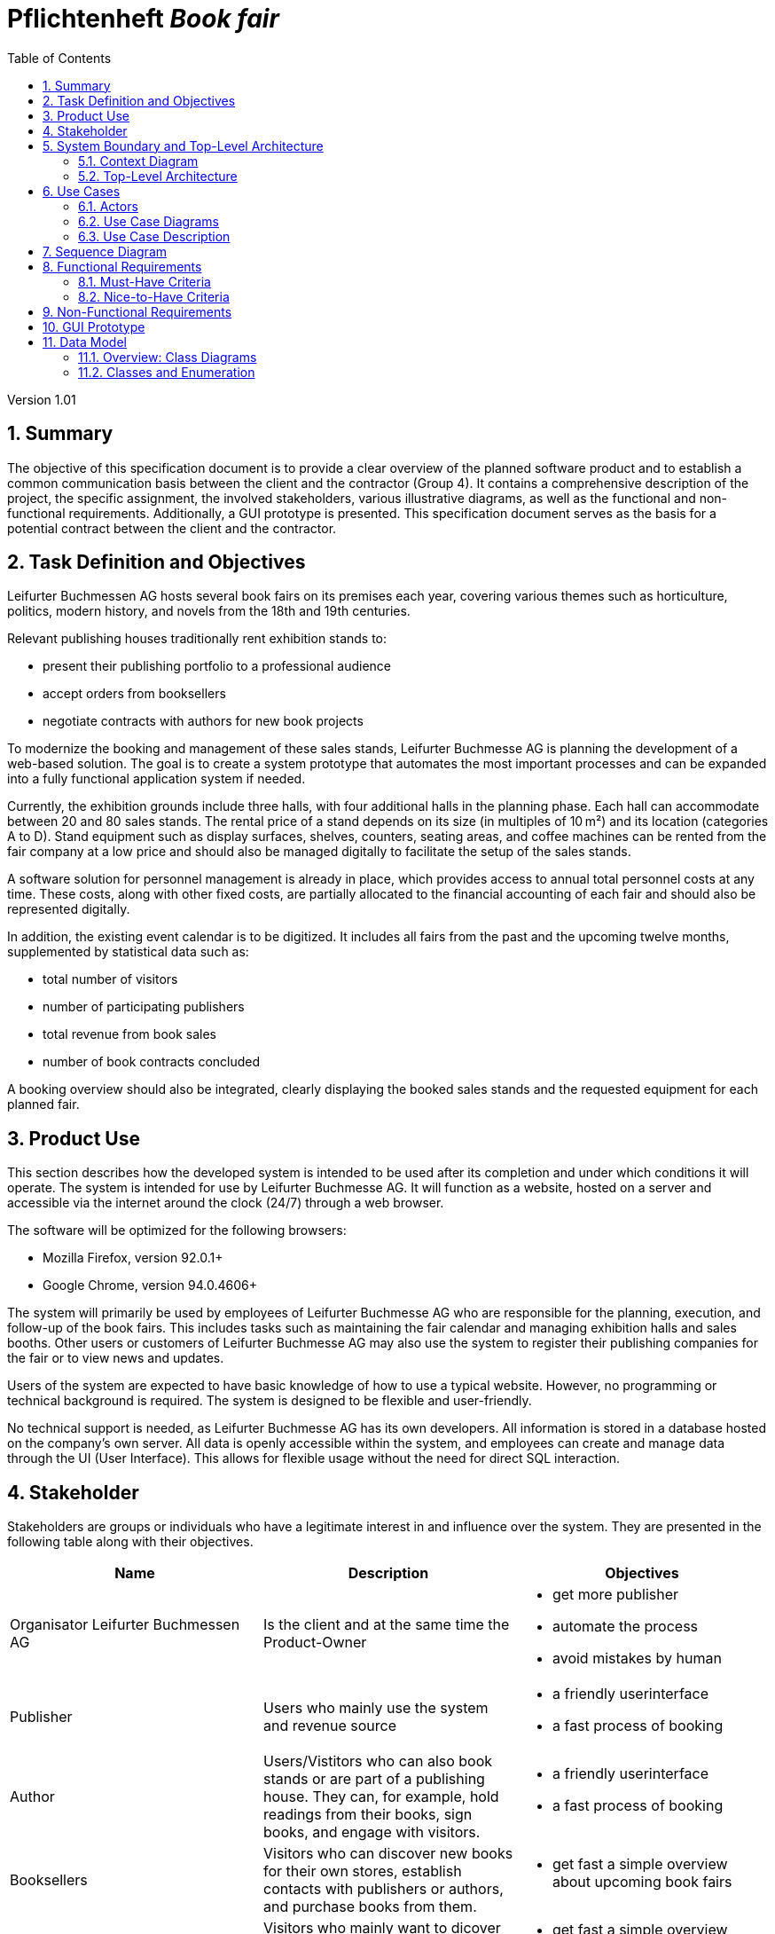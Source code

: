 :project_name: Book fair
:company_name: Leifurter Buchmessen AG
:toc: left
:numbered:
= Pflichtenheft __{project_name}__ 

Version 1.01

== Summary
The objective of this specification document is to provide a clear overview of the planned software product and to establish a common communication basis between the client and the contractor (Group 4).
It contains a comprehensive description of the project, the specific assignment, the involved stakeholders, various illustrative diagrams, as well as the functional and non-functional requirements. Additionally, a GUI prototype is presented.
This specification document serves as the basis for a potential contract between the client and the contractor.


== Task Definition and Objectives

{company_name} hosts several book fairs on its premises each year, covering various themes such as horticulture, politics, modern history, and novels from the 18th and 19th centuries.

Relevant publishing houses traditionally rent exhibition stands to:
  
  *  present their publishing portfolio to a professional audience
  *  accept orders from booksellers
  *  negotiate contracts with authors for new book projects

To modernize the booking and management of these sales stands, Leifurter Buchmesse AG is planning the development of a web-based solution.
The goal is to create a system prototype that automates the most important processes and can be expanded into a fully functional application system if needed.

Currently, the exhibition grounds include three halls, with four additional halls in the planning phase. Each hall can accommodate between 20 and 80 sales stands. The rental price of a stand depends on its size (in multiples of 10 m²) and its location (categories A to D).
Stand equipment such as display surfaces, shelves, counters, seating areas, and coffee machines can be rented from the fair company at a low price and should also be managed digitally to facilitate the setup of the sales stands.

A software solution for personnel management is already in place, which provides access to annual total personnel costs at any time. These costs, along with other fixed costs, are partially allocated to the financial accounting of each fair and should also be represented digitally.

In addition, the existing event calendar is to be digitized. It includes all fairs from the past and the upcoming twelve months, supplemented by statistical data such as:

  *  total number of visitors
  *  number of participating publishers
  *  total revenue from book sales
  *  number of book contracts concluded

A booking overview should also be integrated, clearly displaying the booked sales stands and the requested equipment for each planned fair.

== Product Use
This section describes how the developed system is intended to be used after its completion and under which conditions it will operate.
The system is intended for use by Leifurter Buchmesse AG. It will function as a website, hosted on a server and accessible via the internet around the clock (24/7) through a web browser.

The software will be optimized for the following browsers:

  *  Mozilla Firefox, version 92.0.1+
  *  Google Chrome, version 94.0.4606+

The system will primarily be used by employees of Leifurter Buchmesse AG who are responsible for the planning, execution, and follow-up of the book fairs. This includes tasks such as maintaining the fair calendar and managing exhibition halls and sales booths.
Other users or customers of Leifurter Buchmesse AG may also use the system to register their publishing companies for the fair or to view news and updates.

Users of the system are expected to have basic knowledge of how to use a typical website. However, no programming or technical background is required. The system is designed to be flexible and user-friendly.

No technical support is needed, as Leifurter Buchmesse AG has its own developers. All information is stored in a database hosted on the company’s own server. All data is openly accessible within the system, and employees can create and manage data through the UI (User Interface).
This allows for flexible usage without the need for direct SQL interaction.

== Stakeholder
Stakeholders are groups or individuals who have a legitimate interest in and influence over the system.
They are presented in the following table along with their objectives.

[options="header"]
[cols="1, 1, 1"]

|===
| Name 
| Description 
| Objectives

| Organisator {company_name} 
| Is the client and at the same time the Product-Owner 
a| 
  *  get more publisher
  *  automate the process
  *  avoid mistakes by human

| Publisher 
| Users who mainly use the system and revenue source 
a| 
  *  a friendly userinterface
  *  a fast process of booking

| Author 
| Users/Vistitors who can also book stands or are part of a publishing house. They can, for example, hold readings from their books, sign books, and engage with visitors.
a| 
  *  a friendly userinterface
  *  a fast process of booking

| Booksellers 
| Visitors who can discover new books for their own stores, establish contacts with publishers or authors, and purchase books from them.
a| *  get fast a simple overview about upcoming book fairs

| Visitors
| Visitors who mainly want to dicover new books and meet their favourite authors
a| *  get fast a simple overview about upcoming book fairs

| Media/Press
| Visitors who cover new releases and emerging trends. They conduct interviews, create reports, and publish articles to reach a broader audience.
a| *  get fast a simple overview about upcoming book fairs

| Developer 
| Individuals who develop the design and implement and test the application
a|
  *  expandable system prototype
  *  easly modifyable system 
|===


== System Boundary and Top-Level Architecture
=== Context Diagram
The system context diagram illustrates the planned system within its environment. This includes all types of users, their access capabilities to the system, as well as third-party systems that either access our system or are accessed by it.

image::./models/analysis/Context-Diagram_UML.png[context diagram, 100%, 100%, pdfwidth=100%, title= "Context diagram of the {project_name} in UML", align=center]

image::./models/analysis/Kontext-Diagramm_C4.png[context diagram, 100%, 100%, pdfwidth=100%, title= "Context diagram of the {project_name} in UML", align=center]

=== Top-Level Architecture

image::./models/analysis/Top-Level-Architektur_UML.png[context diagram, 100%, 100%, pdfwidth=100%, title= "Context diagram of the {project_name} in UML", align=center]

image::./models/analysis/Kontext-Diagramm_C4_C3.png[context diagram, 100%, 100%, pdfwidth=100%, title= "Context diagram of the {project_name} in UML", align=center]

== Use Cases

This section outlines the key use cases the system must support. Each use case defines a specific functionality from the client’s perspective and identifies the relevant actors involved. These scenarios serve as the foundation for understanding how the system will be utilized in a real-world context.

=== Actors
Actors represent either users or external systems that interact with the system. The table below provides an overview of all identified actors, along with a brief description of each.

[options="header", cols="1, 1"]
|===
| User
| Description

| unauthorized User
| Users who are not logged in and only sees the Homepage with upcoming Events as well as the details of book fairs.

| Customer
| Any User, who has the role Customer and buys the products (Booths and equipment).

| Admin
| Users who have the role Admin and administrate the application. They have access to the Magagement-Dashboard which provides an overview about current events, a balance overview as well as an Calendar for events. He can also manage halls, stands and equipment as well as creating new book fairs.

|===

=== Use Case Diagrams
image::./models/analysis/Use-Case_Diagram.svg[context diagram, 100%, 100%, pdfwidth=100%, title= "Use Case Diagram of the {project_name} in UML", align=center]

=== Use Case Description

[cols="1h, 3"]
[[U001]]
|===
| ID                               | U001
| Name                             | Login
| Description                      | The unauthorized User shall be able to login and authorize with the system to access further functionality.
| Actor                            | Customer, Admin and Boss
| Functional Requirements          | <<F001>>
|===

[cols="1h, 3"]
[[U002]]
|===
| ID                               | U002
| Name                             | Logout
| Description                      | The authorized user shall be able to log out again.
| Actor                            | Customer, Admin and Boss
| Functional Requirements          | <<F002>>
|===

[cols="1h, 3"]
[[U003]]
|===
| ID                               | U003
| Name                             | Registration
| Description                      | The unauthorized user shall be able to create an account.
| Actor                            | Customer
| Functional Requirements          | <<F003>>
|===

[cols="1h, 3"]
[[U004]]
|===
| ID                               | U004
| Name                             | Book Stand
| Description                      | The Customer shall be able to see and book available stands of upcoming events.
| Actor                            | Customer
| Functional Requirements          | 
|===

[cols="1h, 3"]
[[U005]]
|===
| ID                               | U005
| Name                             | Book Equipment
| Description                      | The Customer shall be able to book equipment for the selected stand and finalize the payment by booking it.
| Actor                            | Customer
| Functional Requirements          | 
|===

[cols="1h, 3"]
[[U006]]
|===
| ID                               | U006
| Name                             | Manage Halls
| Description                      | The Admin shall be able to manage halls for events. He can add and remove halls as well as change the propertys like size.
| Actor                            | Admin
| Functional Requirements          | 
|===

[cols="1h, 3"]
[[U007]]
|===
| ID                               | U007
| Name                             | Manage Stands
| Description                      | The Admin shall be able to manage stands of halls. He can add or remove stands from halls as well as change the propertys like size, category or price.
| Actor                            | Admin
| Functional Requirements          | 
|===

[cols="1h, 3"]
[[U008]]
|===
| ID                               | U008
| Name                             | Manage Equipment
| Description                      | The Admin shall be able to manage equipment of stands. He can add or remove equipment as well as change the propertys like quantaty, size or price.
| Actor                            | Admin
| Functional Requirements          | 
|===

[cols="1h, 3"]
[[U009]]
|===
| ID                               | U009
| Name                             | Manage Events
| Description                      | The Admin shall be able to manage events. He can add or remove events as well as change the propertys like name or the halls they use.
| Actor                            | Admin
| Functional Requirements          | 
|===

== Sequence Diagram
image::./models/analysis/SEQ1.drawio.png[context diagram, 100%, 100%, pdfwidth=100%, title= "Use Case Diagram of the {project_name} in UML", align=center]

== Functional Requirements

=== Must-Have Criteria
[options="header", cols="1, 1, 1, 1, 1"]
|===
| ID
| Titel
| Status
| Description
| Evaluation criteria

[[F001]]
| F001
| Authentication
| open
| The system should provide registered users to authenticate and login.
a| * There is a Button for a Login. If pressed, it will lead to a new mask with input fields for E-mail and password
* Email and password will be verfified. If successfull, the user should be redirected to the registered Users view.

[[F002]]
| F002
| Logout
| open
| The system should provide registered users to logout again.
a| * There is a button to logout for registered users. If pressed, the user should be redirected to the home-page and get unauthorized again.

[[F003]]
| F003
| Registration
| open
| The system shall provide new (not registered) users to register with a E-Mail, password and the name of the publisher.
a| * There is a button for the registration. If pressed, the unregistered user will see a mask with input fields for the E-Mail, password and publisher-name. 
* If registered successfully (filled everything), the user should be redirected to the customer/admin view and should be added to the Customer-list.

[[F004]]
| F004
| Select a Stand
| open
| The system should provide Customers the possibility to select an Event and choose a Stand to book. The Stands variates by size and category, which influence the price of the booth.
a| * In the Detail-View the system shall provide fields with buttons, each representing a Stand. If pressed ("Book Now") the user will get to the Configuration view.

[[F005]]
| F005
| Select Equipment
| open
| The system should provide Customers in the Configuration view to choose equipment for the selected stand. There are various equipments which have different names and prices.
a|  * For each equipment exist a drop down menu to choose the wished quantity. 
*  If a quantity is selected, the price will be added to the total price.

[[F006]]
| F006
| Book Stand with Equipment
| open
| The system should provide registered users to buy/book the choosed stand with equipment (optional) and pay for it.
a|  * The system shall provide Customers the posibillity to buy their final choice of the stand and equipment by pressing the button "Confirm Booking". 
*  If pressed, an Order will be created and be validated. 

[[F007]]
| F007
| Create Order
| open
| The system should provide the possebility to create a new Order with the status "OPEN".
a|  * The system creates an Order after the user pressed "Confirm Booking" and set the status of the Order to "OPEN".

[[F008]]
| F008
| Validate Order
| open
| The system should provide the possebility to validate a new Order.
a| *  The system will validate the order by checking the current stock.
*  If the selected quantity exceeds the available stock, an error message will notify the user, and the order will be cleared.
*  If the order is valid, it will proceed the payment.

[[F009]]
| F009
| Pay Order
| open
| The system shall provide the functionality to pay an existing order. If payed, the Order will be archived.
a| *  The system confirms the payment and set the status of the Order to "PAID"
*  The Order will be saved in the "Order-Database".


[[F010]]
| F010
| Manage Halls
| open
| The system shall provide the Admin the possibility to add, change and remove Halls.
a| *  In the Admin-Dashboard the Admin has a button "Manage Halls". If pressed, the Admin will be redirected to the Manage-Halls-View. 
*  ...

[[F011]]
| F011
| Manage Stands
| open
| The system shall provide the Admin the possibility to add, change and remove Stands.
a| *  In the Admin-Dashboard the Admin has a button "Manage Stands". If pressed, the Admin will be redirected to the Manage-Stands-View. 
*  ...

[[F012]]
| F012
| Manage Equipment
| open
| The system shall provide the Admin the possibility to add, change and remove Equipment.
a| *  In the Admin-Dashboard the Admin has a button "Manage Equipment". If pressed, the Admin will be redirected to the Manage-Equipment-View. 
*  ...

[[F013]]
| F013
| Manage Events
| open
| The system shall provide the Admin the possibility to add and remove Book fairs of the system.
a| *  In the Admin-Dashboard the Admin has a button "Manage Events". If pressed, the Admin will be redirected to the Manage-Events-View. 
*  ...

[[F014]]
| F014
| View Homepage
| open
| The system shall provide all users the possibility to see the Homepage.
a| *  ...

[[F015]]
| F015
| View Details
| open
| The system shall provide all users the possibility to see Details of a selected event(book fair).
a| *  For each upcoming event in the Homepage will be a button "View Details", which redirects the user to the Detail-View.

[[F016]]
| F016
| View Configurations
| open
| The system shall allow all registered users to access the Configuration View for a selected stand. In this view, the details of the selected stand will be displayed, along with any available equipment that can be booked for the stand
a| *  When a Customer selects a stand in the Detail View, they will be redirected to the Configuration View.

[[F017]]
| F017
| View Admin-Dashboard
| open
| The system shall provide the Admin the possibility to see a overview of the Event Calendar and a short balance.
a| *  When the Admin is logged in, he will be redirected to the Admin-Dashboard-View.

|===
=== Nice-to-Have Criteria

[options="header", cols="1, 1, 1, 1, 1"]
|===
| ID
| Titel
| Status
| Description
| Evaluation criteria

| F901
| Filter Event Calender
| open
a| The system shall be able to filter the calender with:

  *  time
  *  events 
  *  halls
| There should be input fields to search and filter for specific parts. If used, it should only show the parts wich match the filter criterias. It should also be possible to reset the filter to show every entry.

| F902
| Filter Event Orders
| open
a| The system shall provide the Admin the ability to filter the calender with:

  *  publisher
  *  halls
  *  stand
| There should be input fields to search and filter for specific parts. If used, it should only show the parts wich match the filter criterias. It should also be possible to reset the filter to show every entry.

| F903
| Change Event
| open
| The system shall provide the Admin the ability to change entered event informations (date and name). 
| There should be a button for events to change the entered informations and save it.


|===

== Non-Functional Requirements
Non-functional requirements are the property of the system ans is used to measure the quality of the system.

Priority: 1 - low ; 5 - high.
[options="header", cols="1, 1, 1, 1, ^1"]
|===
| ID
| Titel
| Description
| Criteria
| Priority

| 001
| Security
| The system must be secured by authentication and role assignment to avoid attacks or manipulation in the system.
| The system will use the spring-security module to enable authentication and role assignemt.
| 2

| 002
| Data protection
| The system shall be GDPR conform to ensure a compliant data handling.
| The user will be notified about which infomration and data will be saved of him. Further the user can see his own informations.
| 2

| 003
| Performance 
| The load time for every user-interaction should be less then 2 seconds for 90% of requests, to ensure a fast and smooth operation.
| The Controller will be scripted simple and only reads and loads neccesary data.
| 4

| 004 
| Usability
| The user interface must be designed in such a way that the navigation is intuitive, and the applicant can quickly find all the required functions without needing additional instructions or training.
| There will be a Navigation bar so the user can easily navigate between the different views. ...
| 5

| 005
| Reliability
|The system must ensure an availability of at least 99% on an annual average. In case of failures, the system must be restored within 4 hours to ensure continuous usage.
| In case of Errors it will be logged in the Documentation. The Developer will then look it up and try to solve it.
| 3

| 006
| Scalability
| The system must be scalable to ensure good performance even with an increasing number of requests and users.
| Because the data will be saved in a Database, it ensures 
| 5

| 007
| Flexibility & Maintainability
| The system must be designed for easy adaptation to changing requirements or technologies.
|  It should have a modular architecture, allowing new functionalities or adjustments to be added without significant disruption. All changes must be documented and traceable, ensuring efficient maintenance and extension.
| 4

| 008
| Protocolation
| The system must log all system activities, including login attempts, application changes, system errors, and critical events. The logs must be securely archived and retained for at least 5 years in compliance with legal requirements.
| The system logs every action that the user triggers as well as the system itself. The Log will be saved in a Document.
| 3

| 009
| Documentation
| There must be comprehensive documentation available for the system, describing both the software architecture and the specific implementations, to facilitate long-term maintenance and further development.
| The Documentaion will be written down in the Pflichtenheft, the Developer Documentation as well as in the Code.
| 5

|===

== GUI Prototype

image::./models/analysis/homepage.png[GUI Prototype, 100%, 100%, pdfwidth=100%, title= "GUI Prototype of the {project_name}", align=center]
image::./models/analysis/inform.png[GUI Prototype, 100%, 100%, pdfwidth=100%, title= "GUI Prototype of the {project_name}", align=center]
image::./models/analysis/admindashboard.png[GUI Prototype, 100%, 100%, pdfwidth=100%, title= "GUI Prototype of the {project_name}", align=center]
image::./models/analysis/standbooking.png[GUI Prototype, 100%, 100%, pdfwidth=100%, title= "GUI Prototype of the {project_name}", align=center]
image::./models/analysis/login.png[GUI Prototype, 100%, 100%, pdfwidth=100%, title= "GUI Prototype of the {project_name}", align=center]
image::./models/analysis/register.png[GUI Prototype, 100%, 100%, pdfwidth=100%, title= "GUI Prototype of the {project_name}", align=center]

== Data Model
=== Overview: Class Diagrams

image::./models/analysis/Klassendiagramm.svg[context diagram, 100%, 100%, pdfwidth=100%, title= "Context diagram of the {project_name} in UML", align=center]

=== Classes and Enumeration

[options="header", cols="1, 3"]
|===
| Class/Enumeration
| Description

| User
| General representation of a real person who uses the system.

| Customer
| A registered user who can book booths at the book fair as a publisher or exhibitor.

| Administrator
| A registered user who manages the system. Has access to all functions, including fair management and financial evaluations.

| Hall
| An event area of the book fair that contains multiple booths. A hall has a defined capacity and operational costs.

| Fair
| Core class of the system. Represents a single book fair with a theme, date, and general information.

| Registered User
| A user who has registered and authenticated within the system.
|===
